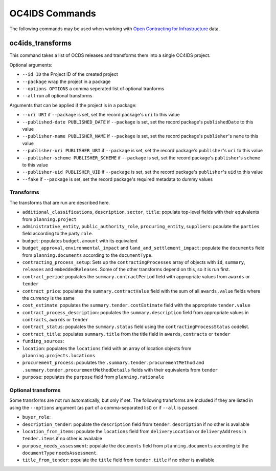 OC4IDS Commands
================

The following commands may be used when working with `Open Contracting for Infrastructure <https://standard.open-contracting.org/infrastructure>`__ data.

oc4ids_transforms
-----------------

This command takes a list of OCDS releases and transforms them into a single OC4IDS project.

Optional arguments:

* ``--id ID`` the Project ID of the created project
* ``--package`` wrap the project in a package
* ``--options OPTIONS`` a comma seperated list of optional tranforms
* ``--all`` run all optional transforms

Arguments that can be applied if the project is in a package:

* ``--uri URI`` if ``--package`` is set, set the record package's ``uri`` to this value
* ``--published-date PUBLISHED_DATE`` if ``--package`` is set, set the record package's ``publishedDate`` to this value
* ``--publisher-name PUBLISHER_NAME`` if ``--package`` is set, set the record package's ``publisher``'s ``name`` to this value
* ``--publisher-uri PUBLISHER_URI`` if ``--package`` is set, set the record package's ``publisher``'s ``uri`` to this value
* ``--publisher-scheme PUBLISHER_SCHEME`` if ``--package`` is set, set the record package's ``publisher``'s ``scheme`` to this value
* ``--publisher-uid PUBLISHER_UID`` if ``--package`` is set, set the record package's ``publisher``'s ``uid`` to this value
* ``--fake`` if ``--package`` is set, set the record package's required metadata to dummy values

Transforms
~~~~~~~~~~

The transforms that are run are described here.

* ``additional_classifications``, ``description``, ``sector``, ``title``: populate top-level fields with their equivalents from ``planning.project``  
* ``administrative_entity``, ``public_authority_role``, ``procuring_entity``, ``suppliers``: populate the ``parties`` field according to the party ``role``.
* ``budget``: populates ``budget.amount`` with its equivalent
* ``budget_approval``, ``environmental_impact`` and ``land_and_settlement_impact``: populate the ``documents`` field from ``planning.documents`` according to the ``documentType``.
* ``contracting_process_setup``: Sets up the ``contractingProcesses`` array of objects with ``id``, ``summary``, ``releases`` and ``embeddedReleases``. Some of the other transforms depend on this, so it is run first.
* ``contract_period``: populates the ``summary.contractPeriod`` field with appropriate values from ``awards`` or ``tender``
* ``contract_price``: populates the ``summary.contractValue`` field with the sum of all ``awards.value`` fields where the currency is the same
* ``cost_estimate``: populates the ``summary.tender.costEstimate`` field with the appropriate ``tender.value``
* ``contract_process_description``: populates the ``summary.description`` field from appropriate values in ``contracts``, ``awards`` or ``tender``
* ``contract_status``: populates the ``summary.status`` field using the ``contractingProcessStatus`` codelist.
* ``contract_title``: populates ``summary.title`` from the title field in ``awards``, ``contracts`` or ``tender``
* ``funding_sources``: 
* ``location``: populates the ``locations`` field with an array of location objects from ``planning.projects.locations``
* ``procurement_process``: populates the ``.summary.tender.procurementMethod`` and ``.summary.tender.procurementMethodDetails`` fields with their equivalents from ``tender``
* ``purpose``: populates the ``purpose`` field from ``planning.rationale``

Optional transforms
~~~~~~~~~~~~~~~~~~~

Some transforms are not run automatically, but only if set. The following transforms are included if they are listed in using the ``--options`` argument (as part of a comma-separated list) or if ``--all`` is passed.

* ``buyer_role``: 
* ``description_tender``: populate the ``description`` field from ``tender.description`` if no other is available
* ``location_from_items``: populate the ``locations`` field from ``deliveryLocation`` or ``deliveryAddress`` in ``tender.items`` if no other is available
* ``purpose_needs_assessment``: populate the ``documents`` field from ``planning.documents`` according to the ``documentType`` ``needsAssessment``.
* ``title_from_tender``: populate the ``title`` field from ``tender.title`` if no other is available

